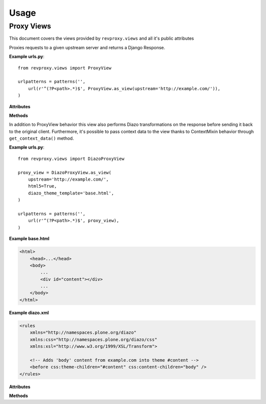 
Usage
=====

============
Proxy Views
============

This document covers the views provided by ``revproxy.views`` and all it's public attributes

.. class:: revproxy.views.ProxyView

    Proxies requests to a given upstream server and returns a
    Django Response.

    **Example urls.py**::

        from revproxy.views import ProxyView

        urlpatterns = patterns('',
            url(r'^(?P<path>.*)$', ProxyView.as_view(upstream='http://example.com/')),
        )


    **Attributes**

    .. attribute:: upstream

        The URL of the proxied server. Requests will be made to this URL
        with ``path`` (extracted from ``urls.py``) appended to it.
        This attribute is mandatory.

    .. attribute:: add_remote_user

        Whether to add the ``REMOTE_USER`` to the request in case of an
        authenticated user. Defaults to ``False``.

    .. attribute:: default_content_type

        The *Content-Type* that will be added to the response in case
        the upstream server doesn't send it and if ``mimetypes.guess_type``
        is not able to guess. Defaults to ``'application/octet-stream'``.

    .. attribute:: retries

        The max number of attempts for a request. This can also be an
        instance of ``urllib3.Retry``. If set to None it will fail if
        the first attempt fails. The default value is None.

    .. attribute:: rewrite

        A list of tuples in the style ``(from, to)`` where ``from``
        must by a valid regex expression and ``to`` a valid URL. If
        ``request.get_full_path`` matches the ``from`` expression the
        request will be redirected to ``to`` with an status code
        ``302``. Matches groups can be used to pass parts from the
        ``from`` URL to the ``to`` URL using numbered groups.
        By default no rewrite is set.

        **Example**::

           class CustomProxyView(ProxyView):
               upstream = 'http://www.example.com'
               rewrite = (
                   (r'^/yellow/star/$', r'/black/hole/'),
                   (r'^/red/?$', r'http://www.mozilla.org/'),

                   # Example with numbered match groups
                   (r'^/foo/(.*)$', r'/bar\1'),
                )

    **Methods**

    .. automethod:: revproxy.views.ProxyView.get_proxy_request_headers


       Extend this method can be particularly useful to add or
       remove headers from you proxy request. See the example bellow::

          class CustomProxyView(ProxyView):
              upstream = 'http://www.example.com'

              def get_proxy_request_headers(self, request):
                  # Call super to get default headers
                  headers = super(CustomProxyView, self).get_proxy_request_headers(request)
                  # Add new header
                  headers['DNT'] = 1
                  return headers

.. class:: revproxy.views.DiazoProxyView

    In addition to ProxyView behavior this view also performs Diazo
    transformations on the response before sending it back to the
    original client. Furthermore, it's possible to pass context data
    to the view thanks to ContextMixin behavior through
    ``get_context_data()`` method.

    .. seealso::

        Diazo is an awesome tool developed by Plone Community to
        perform XSLT transformations in a simpler way. In order to
        use all Diazo power please refer to: http://diazo.org/


    **Example urls.py**::

        from revproxy.views import DiazoProxyView

        proxy_view = DiazoProxyView.as_view(
            upstream='http://example.com/',
            html5=True,
            diazo_theme_template='base.html',
        )

        urlpatterns = patterns('',
            url(r'^(?P<path>.*)$', proxy_view),
        )


    **Example base.html**

    .. code-block:: html

        <html>
            <head>...</head>
            <body>
                ...
                <div id="content"></div>
                ...
            </body>
        </html>


    **Example diazo.xml**

    .. code-block:: xml

        <rules
            xmlns="http://namespaces.plone.org/diazo"
            xmlns:css="http://namespaces.plone.org/diazo/css"
            xmlns:xsl="http://www.w3.org/1999/XSL/Transform">

            <!-- Adds 'body' content from example.com into theme #content -->
            <before css:theme-children="#content" css:content-children="body" />
        </rules>



    **Attributes**

    .. attribute:: diazo_theme_template

        The Django template to be used as Diazo theme. If set to
        ``None`` Diazo will be disabled. By default ``diazo.html``
        will be used.

    .. attribute:: diazo_rules

        The absolute path for the diazo rules file. By default it
        will look for the file ``diazo.xml`` on the Django
        application directory. If set to ``None`` Diazo will be
        disabled.

    .. attribute:: html5

        By default Diazo changes the doctype for html5 to html4. If
        this attribute is set to ``True`` the doctype will be kept.
        This attribute only works if Diazo transformations are enabled.


    **Methods**

    .. automethod:: revproxy.views.DiazoProxyView.get_context_data

       Extend this method if you need to send context variables to the
       template before it's used in the proxied response transformation.
       This method was inherited from ContextMixin.

       .. versionadded:: 0.9.4

       See the example bellow::


          from revproxy.views import DiazoProxyView

          class CustomProxyView(DiazoProxyView):
              upstream = 'http://example.com/'
              custom_attribute = 'hello'

              def get_context_data(self, **kwargs):
                  context_data = super(CustomProxyView, self).get_context_data(**kwargs)
                  context_data.update({'foo': 'bar'})
                  return context_data


          # urls.py
          urlpatterns = patterns('',
              url(r'^(?P<path>.*)$', proxy_view),
          )


       And than the data will be available in the template as follow:

       .. code-block:: html

             <html>
               <head>...</head>
               <body>
                 ...
                 <div id="content">
                   {{ view.custom_attribute }}
                   {{ foo }}
                 </div>
                 ...
               </body>
             </html>
